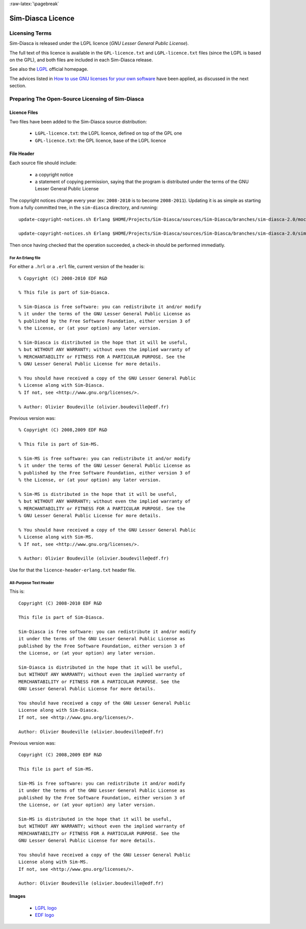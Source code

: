 :raw-latex:`\pagebreak`


Sim-Diasca Licence
==================



Licensing Terms
---------------

Sim-Diasca is released under the LGPL licence (*GNU Lesser General Public License*).

The full text of this licence is available in the ``GPL-licence.txt`` and ``LGPL-licence.txt`` files (since the LGPL is based on the GPL), and both files are included in each Sim-Diasca release.

See also the `LGPL <http://www.gnu.org/licenses/lgpl-3.0.html>`_ official homepage.

The advices listed in `How to use GNU licenses for your own software <http://www.gnu.org/licenses/gpl-howto.html>`_ have been applied, as discussed in the next section.





Preparing The Open-Source Licensing of Sim-Diasca
---------------------------------------------


Licence Files
.............

Two files have been added to the Sim-Diasca source distribution:

 - ``LGPL-licence.txt``: the LGPL licence, defined on top of the GPL one
 - ``GPL-licence.txt``: the GPL licence, base of the LGPL licence



File Header
...........

Each source file should include:

 - a copyright notice
 - a statement of copying permission, saying that the program is distributed under the terms of the GNU Lesser General Public License


The copyright notices change every year (ex: ``2008-2010`` is to become ``2008-2011``). Updating it is as simple as starting from a fully committed tree, in the ``sim-diasca`` directory, and running::

  update-copyright-notices.sh Erlang $HOME/Projects/Sim-Diasca/sources/Sim-Diasca/branches/sim-diasca-2.0/mock-simulators "2008-2011 EDF R\&D" "2008-2012 EDF R\&D"

  update-copyright-notices.sh Erlang $HOME/Projects/Sim-Diasca/sources/Sim-Diasca/branches/sim-diasca-2.0/sim-diasca "2003-2011 EDF R\&D" "2003-2012 EDF R\&D"


.. Comments Also:

  Simplest:

  update-copyright-notices.sh Erlang $HOME/Projects/Sim-Diasca/sources/Sim-Diasca/vendor "2003-2011 Olivier Boudeville" "2003-2012 Olivier Boudeville"

  update-copyright-notices.sh Erlang $HOME/Projects/Sim-Diasca/sources/Sim-Diasca/branches/sim-diasca-2.0/mock-simulators "2008-2010 EDF R\&D" "2008-2011 EDF R\&D"



  - otherwise -

  update-copyright-notices.sh Erlang $HOME/Projects/Sim-Diasca/sources/Sim-Diasca "2003-2010 Olivier Boudeville" "2003-2011 Olivier Boudeville"

  update-copyright-notices.sh Erlang $HOME/Projects/Sim-Diasca/sources/Sim-Diasca/vendor/wooper/1.0/ "2003-2010 Olivier Boudeville" "2003-2011 Olivier Boudeville"

  update-copyright-notices.sh Erlang /home/boudevil/Projects/Sim-Diasca/sources/Sim-Diasca/vendor/traces/0.3/ "2003-2010 Olivier Boudeville" "2003-2011 Olivier Boudeville"
Then once having checked that the operation succeeded, a check-in should be performed immediatly.



For An Erlang file
__________________


For either a ``.hrl`` or a ``.erl`` file, current version of the header is::

  % Copyright (C) 2008-2010 EDF R&D

  % This file is part of Sim-Diasca.

  % Sim-Diasca is free software: you can redistribute it and/or modify
  % it under the terms of the GNU Lesser General Public License as
  % published by the Free Software Foundation, either version 3 of
  % the License, or (at your option) any later version.

  % Sim-Diasca is distributed in the hope that it will be useful,
  % but WITHOUT ANY WARRANTY; without even the implied warranty of
  % MERCHANTABILITY or FITNESS FOR A PARTICULAR PURPOSE. See the
  % GNU Lesser General Public License for more details.

  % You should have received a copy of the GNU Lesser General Public
  % License along with Sim-Diasca.
  % If not, see <http://www.gnu.org/licenses/>.

  % Author: Olivier Boudeville (olivier.boudeville@edf.fr)


Previous version was::

  % Copyright (C) 2008,2009 EDF R&D

  % This file is part of Sim-MS.

  % Sim-MS is free software: you can redistribute it and/or modify
  % it under the terms of the GNU Lesser General Public License as
  % published by the Free Software Foundation, either version 3 of
  % the License, or (at your option) any later version.

  % Sim-MS is distributed in the hope that it will be useful,
  % but WITHOUT ANY WARRANTY; without even the implied warranty of
  % MERCHANTABILITY or FITNESS FOR A PARTICULAR PURPOSE. See the
  % GNU Lesser General Public License for more details.

  % You should have received a copy of the GNU Lesser General Public
  % License along with Sim-MS.
  % If not, see <http://www.gnu.org/licenses/>.

  % Author: Olivier Boudeville (olivier.boudeville@edf.fr)


Use for that the ``licence-header-erlang.txt`` header file.



All-Purpose Text Header
_______________________

This is::

  Copyright (C) 2008-2010 EDF R&D

  This file is part of Sim-Diasca.

  Sim-Diasca is free software: you can redistribute it and/or modify
  it under the terms of the GNU Lesser General Public License as
  published by the Free Software Foundation, either version 3 of
  the License, or (at your option) any later version.

  Sim-Diasca is distributed in the hope that it will be useful,
  but WITHOUT ANY WARRANTY; without even the implied warranty of
  MERCHANTABILITY or FITNESS FOR A PARTICULAR PURPOSE. See the
  GNU Lesser General Public License for more details.

  You should have received a copy of the GNU Lesser General Public
  License along with Sim-Diasca.
  If not, see <http://www.gnu.org/licenses/>.

  Author: Olivier Boudeville (olivier.boudeville@edf.fr)


Previous version was::

  Copyright (C) 2008,2009 EDF R&D

  This file is part of Sim-MS.

  Sim-MS is free software: you can redistribute it and/or modify
  it under the terms of the GNU Lesser General Public License as
  published by the Free Software Foundation, either version 3 of
  the License, or (at your option) any later version.

  Sim-MS is distributed in the hope that it will be useful,
  but WITHOUT ANY WARRANTY; without even the implied warranty of
  MERCHANTABILITY or FITNESS FOR A PARTICULAR PURPOSE. See the
  GNU Lesser General Public License for more details.

  You should have received a copy of the GNU Lesser General Public
  License along with Sim-MS.
  If not, see <http://www.gnu.org/licenses/>.

  Author: Olivier Boudeville (olivier.boudeville@edf.fr)



Images
......

 - `LGPL logo <http://www.gnu.org/graphics/license-logos.html>`_
 - `EDF logo <http://identite-groupe.edf.com/media_indis_logo_4.php>`_
